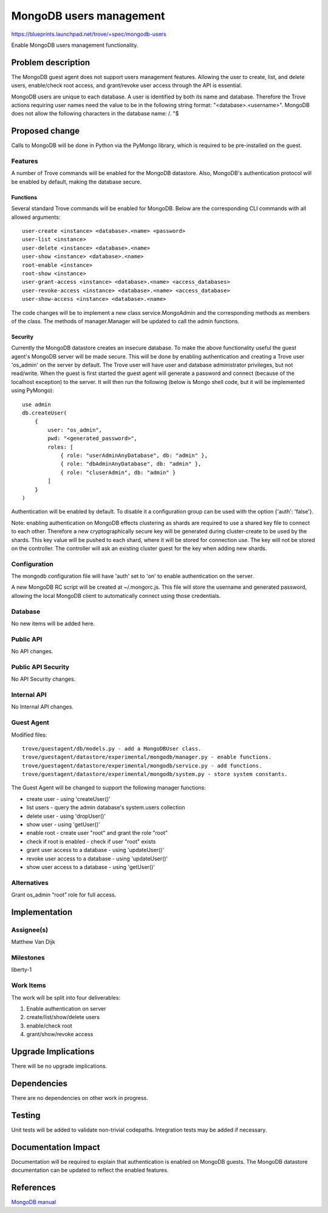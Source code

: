 ..
 This work is licensed under a Creative Commons Attribution 3.0 Unported
 License.

 http://creativecommons.org/licenses/by/3.0/legalcode

 Sections of this template were taken directly from the Nova spec
 template at:
 https://github.com/openstack/nova-specs/blob/master/specs/template.rst


==========================
 MongoDB users management
==========================

https://blueprints.launchpad.net/trove/+spec/mongodb-users

Enable MongoDB users management functionality.


Problem description
===================

The MongoDB guest agent does not support users management features. Allowing
the user to create, list, and delete users, enable/check root access, and
grant/revoke user access through the API is essential.

MongoDB users are unique to each database. A user is identified by both its name
and database. Therefore the Trove actions requiring user names need
the value to be in the following string format: "<database>.<username>".
MongoDB does not allow the following characters in the database name: /\. "$


Proposed change
===============

Calls to MongoDB will be done in Python via the PyMongo library, which is
required to be pre-installed on the guest.

Features
--------

A number of Trove commands will be enabled for the MongoDB datastore.
Also, MongoDB's authentication protocol will be enabled by default, making
the database secure.

Functions
~~~~~~~~~

Several standard Trove commands will be enabled for MongoDB. Below are the
corresponding CLI commands with all allowed arguments:

::

    user-create <instance> <database>.<name> <password>
    user-list <instance>
    user-delete <instance> <database>.<name>
    user-show <instance> <database>.<name>
    root-enable <instance>
    root-show <instance>
    user-grant-access <instance> <database>.<name> <access_databases>
    user-revoke-access <instance> <database>.<name> <access_database>
    user-show-access <instance> <database>.<name>

The code changes will be to implement a new class service.MongoAdmin and the
corresponding methods as members of the class. The methods of manager.Manager
will be updated to call the admin functions.


Security
~~~~~~~~

Currently the MongoDB datastore creates an insecure database. To make the
above functionality useful the guest agent's MongoDB server will be made
secure. This will be done by enabling authentication and creating a Trove
user 'os_admin' on the server by default. The Trove user will have user and
database administrator privileges, but not read/write. When the guest is first
started the guest agent will generate a password and
connect (because of the localhost exception) to the server. It will then run
the following (below is Mongo shell code, but it will be implemented using
PyMongo):

::

    use admin
    db.createUser(
        {
            user: "os_admin",
            pwd: "<generated_password>",
            roles: [
                { role: "userAdminAnyDatabase", db: "admin" },
                { role: "dbAdminAnyDatabase", db: "admin" },
                { role: "cluserAdmin", db: "admin" }
            ]
        }
    )

Authentication will be enabled by default. To disable it a configuration group
can be used with the option {'auth': 'false'}.

Note: enabling authentication on MongoDB effects clustering as shards are
required to use a shared key file to connect to each other. Therefore a new
cryptographically secure key will be generated during cluster-create to be used
by the shards. This key value will be pushed to each shard, where it will be
stored for connection use. The key will not be stored on the controller. The
controller will ask an existing cluster guest for the key when adding new
shards.


Configuration
-------------

The mongodb configuration file will have 'auth' set to 'on' to enable
authentication on the server.

A new MongoDB RC script will be created at ~/.mongorc.js. This file will store
the username and generated password, allowing the local MongoDB client to
automatically connect using those credentials.


Database
--------

No new items will be added here.


Public API
----------

No API changes.


Public API Security
-------------------

No API Security changes.


Internal API
------------

No Internal API changes.


Guest Agent
-----------

Modified files:

::

    trove/guestagent/db/models.py - add a MongoDBUser class.
    trove/guestagent/datastore/experimental/mongodb/manager.py - enable functions.
    trove/guestagent/datastore/experimental/mongodb/service.py - add functions.
    trove/guestagent/datastore/experimental/mongodb/system.py - store system constants.

The Guest Agent will be changed to support the following manager functions:

- create user - using 'createUser()'
- list users - query the admin database's system.users collection
- delete user - using 'dropUser()'
- show user - using 'getUser()'
- enable root - create user "root" and grant the role "root"
- check if root is enabled - check if user "root" exists
- grant user access to a database - using 'updateUser()'
- revoke user access to a database - using 'updateUser()'
- show user access to a database - using 'getUser()'


Alternatives
------------

Grant os_admin “root” role for full access.


Implementation
==============

Assignee(s)
-----------

Matthew Van Dijk


Milestones
----------

liberty-1


Work Items
----------

The work will be split into four deliverables:

1) Enable authentication on server
2) create/list/show/delete users
3) enable/check root
4) grant/show/revoke access


Upgrade Implications
====================

There will be no upgrade implications.


Dependencies
============

There are no dependencies on other work in progress.


Testing
=======

Unit tests will be added to validate non-trivial codepaths.
Integration tests may be added if necessary.


Documentation Impact
====================

Documentation will be required to explain that authentication is enabled on
MongoDB guests. The MongoDB datastore documentation can be updated to reflect
the enabled features.


References
==========

`MongoDB manual
<http://docs.mongodb.org/manual/>`_

